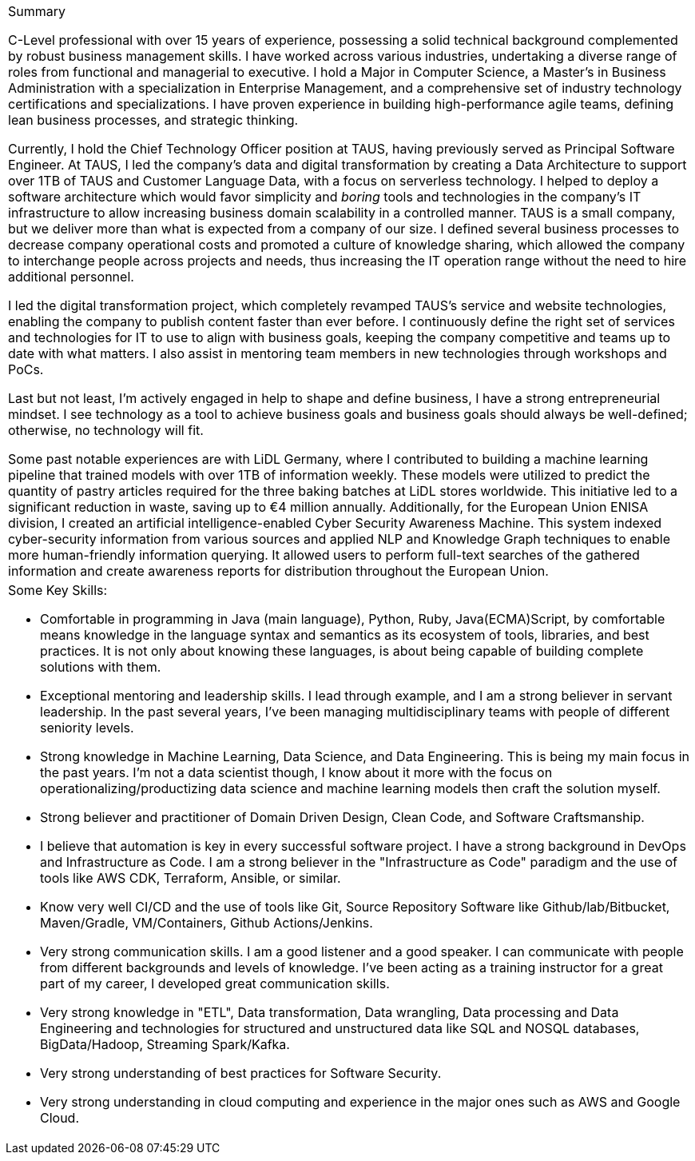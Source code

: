 [cols="1", frame=none, grid=none]
|===

a|.Summary
C-Level professional with over 15 years of experience, possessing a solid technical background complemented by robust business management skills. I have worked across various industries, undertaking a diverse range of roles from functional and managerial to executive. I hold a Major in Computer Science, a Master's in Business Administration with a specialization in Enterprise Management, and a comprehensive set of industry technology certifications and specializations. I have proven experience in building high-performance agile teams, defining lean business processes, and strategic thinking.

Currently, I hold the Chief Technology Officer position at TAUS,
having previously served as Principal Software Engineer.
At TAUS,
I led the company's data and digital transformation
by creating a Data Architecture to support over 1TB of TAUS and Customer Language Data,
with a focus on serverless technology.
I helped to deploy a software architecture which would favor simplicity and _boring_ tools and technologies in the company's IT infrastructure
to allow increasing business domain scalability in a controlled manner.
TAUS is a small company, but we deliver more than what is expected from a company of our size.
I defined several business processes to decrease company operational costs and promoted a culture of knowledge sharing,
which allowed the company to interchange people across projects and needs,
thus increasing the IT operation range without the need to hire additional personnel.

I led the digital transformation project, which completely revamped TAUS's service and website technologies,
enabling the company to publish content faster than ever before.
I continuously define the right set of services and technologies for IT to use to align with business goals,
keeping the company competitive and teams up to date with what matters.
I also assist in mentoring team members in new technologies through workshops and PoCs.

Last but not least, I'm actively engaged in help to shape and define business,
I have a strong entrepreneurial mindset.
I see technology as a tool to achieve business goals and business goals
should always be well-defined; otherwise, no technology will fit.

Some past notable experiences are with LiDL Germany, where I contributed to building a machine learning pipeline that trained models with over 1TB of information weekly. These models were utilized to predict the quantity of pastry articles required for the three baking batches at LiDL stores worldwide. This initiative led to a significant reduction in waste, saving up to €4 million annually. Additionally, for the European Union ENISA division, I created an artificial intelligence-enabled Cyber Security Awareness Machine. This system indexed cyber-security information from various sources and applied NLP and Knowledge Graph techniques to enable more human-friendly information querying. It allowed users to perform full-text searches of the gathered information and create awareness reports for distribution throughout the European Union.


a|.Some Key Skills:

* Comfortable in programming in Java (main language), Python, Ruby, Java(ECMA)Script, by comfortable means knowledge in the language syntax and semantics as its ecosystem of tools, libraries, and best practices. It is not only about knowing these languages, is about being capable of building complete solutions with them.
* Exceptional mentoring and leadership skills. I lead through example, and I am a strong believer in servant leadership. In the past several years, I've been managing multidisciplinary teams with people of different seniority levels.
* Strong knowledge in Machine Learning, Data Science, and Data Engineering. This is being my main focus in the past years. I'm not a data scientist though, I know about it more with the focus on operationalizing/productizing data science and machine learning models then craft the solution myself.
* Strong believer and practitioner of Domain Driven Design, Clean Code, and Software Craftsmanship.
* I believe that automation is key in every successful software project. I have a strong background in DevOps and Infrastructure as Code. I am a strong believer in the "Infrastructure as Code" paradigm and the use of tools like AWS CDK, Terraform, Ansible, or similar.
* Know very well CI/CD and the use of tools like Git, Source Repository Software like  Github/lab/Bitbucket, Maven/Gradle, VM/Containers, Github Actions/Jenkins.
* Very strong communication skills. I am a good listener and a good speaker. I can communicate with people from different backgrounds and levels of knowledge. I've been acting as a training instructor for a great part of my career, I developed great communication skills.
* Very strong knowledge in "ETL", Data transformation, Data wrangling, Data processing and Data Engineering and technologies for structured and unstructured data like SQL and NOSQL databases, BigData/Hadoop, Streaming Spark/Kafka.
* Very strong understanding of best practices for Software Security.
* Very strong understanding in cloud computing and experience in the major ones such as AWS and Google Cloud.

|===
